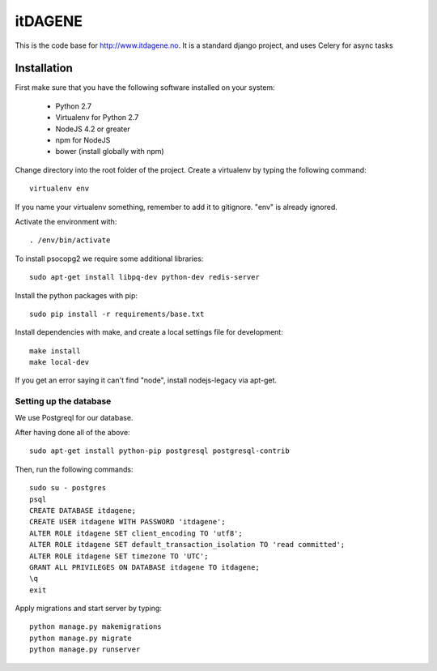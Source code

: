 itDAGENE
========
|frigg| |coverage|


This is the code base for http://www.itdagene.no. It is a standard django project, and uses Celery for async tasks

Installation
------------

First make sure that you have the following software installed on your system:

  * Python 2.7
  * Virtualenv for Python 2.7
  * NodeJS 4.2 or greater
  * npm for NodeJS
  * bower (install globally with npm)

Change directory into the root folder of the project.
Create a virtualenv by typing the following command::


    virtualenv env


If you name your virtualenv something, remember to add it to gitignore. "env" is already ignored.

Activate the environment with::

    . /env/bin/activate


To install psocopg2 we require some additional libraries::

    sudo apt-get install libpq-dev python-dev redis-server


Install the python packages with pip::

    sudo pip install -r requirements/base.txt
Install dependencies with make, and create a local settings file for development::

    make install
    make local-dev
If you get an error saying it can't find "node", install nodejs-legacy via apt-get.

Setting up the database
~~~~~~~~~~~~~~~~~~~~~~~
We use Postgreql for our database.

After having done all of the above::

    sudo apt-get install python-pip postgresql postgresql-contrib
Then, run the following commands::

    sudo su - postgres
    psql
    CREATE DATABASE itdagene;
    CREATE USER itdagene WITH PASSWORD 'itdagene';
    ALTER ROLE itdagene SET client_encoding TO 'utf8';
    ALTER ROLE itdagene SET default_transaction_isolation TO 'read committed';
    ALTER ROLE itdagene SET timezone TO 'UTC';
    GRANT ALL PRIVILEGES ON DATABASE itdagene TO itdagene;
    \q
    exit
Apply migrations and start server by typing::

    python manage.py makemigrations
    python manage.py migrate
    python manage.py runserver
.. |frigg| image:: https://ci.frigg.io/badges/itdagene-ntnu/itdagene/
    :target: https://ci.frigg.io/itdagene-ntnu/itdagene/last/

.. |coverage| image:: https://ci.frigg.io/badges/coverage/itdagene-ntnu/itdagene/
    :target: https://ci.frigg.io/itdagene-ntnu/itdagene/last/
